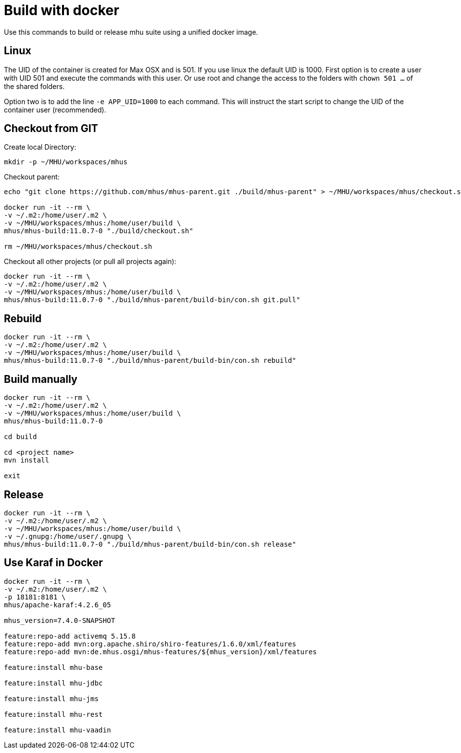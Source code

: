 = Build with docker

Use this commands to build or release mhu suite using a unified docker image.

== Linux

The UID of the container is created for Max OSX and is 501. If you use linux the default UID is 1000. First option is to create a user with UID 501 and execute the commands with this user. Or use root and change the access to the
folders with `chown 501 ...` of the shared folders. 

Option two is to add the line `-e APP_UID=1000` to each command. This will instruct the start script to change the UID
of the container user (recommended).

== Checkout from GIT

Create local Directory:

----
mkdir -p ~/MHU/workspaces/mhus
----

Checkout parent:

----

echo "git clone https://github.com/mhus/mhus-parent.git ./build/mhus-parent" > ~/MHU/workspaces/mhus/checkout.sh

docker run -it --rm \
-v ~/.m2:/home/user/.m2 \
-v ~/MHU/workspaces/mhus:/home/user/build \
mhus/mhus-build:11.0.7-0 "./build/checkout.sh"

rm ~/MHU/workspaces/mhus/checkout.sh
----

Checkout all other projects (or pull all projects again):

----
docker run -it --rm \
-v ~/.m2:/home/user/.m2 \
-v ~/MHU/workspaces/mhus:/home/user/build \
mhus/mhus-build:11.0.7-0 "./build/mhus-parent/build-bin/con.sh git.pull"
----

== Rebuild

----
docker run -it --rm \
-v ~/.m2:/home/user/.m2 \
-v ~/MHU/workspaces/mhus:/home/user/build \
mhus/mhus-build:11.0.7-0 "./build/mhus-parent/build-bin/con.sh rebuild"
----

== Build manually

----
docker run -it --rm \
-v ~/.m2:/home/user/.m2 \
-v ~/MHU/workspaces/mhus:/home/user/build \
mhus/mhus-build:11.0.7-0

cd build

cd <project name>
mvn install

exit

----

== Release

----
docker run -it --rm \
-v ~/.m2:/home/user/.m2 \
-v ~/MHU/workspaces/mhus:/home/user/build \
-v ~/.gnupg:/home/user/.gnupg \
mhus/mhus-build:11.0.7-0 "./build/mhus-parent/build-bin/con.sh release"
----

== Use Karaf in Docker

----
docker run -it --rm \
-v ~/.m2:/home/user/.m2 \
-p 18181:8181 \
mhus/apache-karaf:4.2.6_05

mhus_version=7.4.0-SNAPSHOT

feature:repo-add activemq 5.15.8
feature:repo-add mvn:org.apache.shiro/shiro-features/1.6.0/xml/features
feature:repo-add mvn:de.mhus.osgi/mhus-features/${mhus_version}/xml/features

feature:install mhu-base

feature:install mhu-jdbc

feature:install mhu-jms

feature:install mhu-rest

feature:install mhu-vaadin


----